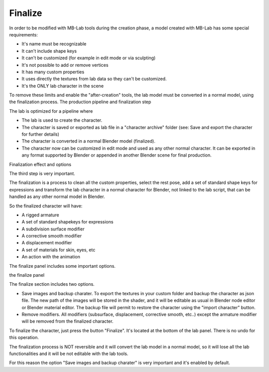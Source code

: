Finalize
========

In order to be modified with MB-Lab tools during the creation phase, a model created with MB-Lab has some special requirements:

* It's name must be recognizable
* It can't include shape keys
* It can't be customized (for example in edit mode or via sculpting)
* It's not possible to add or remove vertices
* It has many custom properties
* It uses directly the textures from lab data so they can't be customized.
* It's the ONLY lab character in the scene

To remove these limits and enable the "after-creation" tools, the lab model must be converted in a normal model, using the finalization process.
The production pipeline and finalization step

The lab is optimized for a pipeline where

* The lab is used to create the character.
* The character is saved or exported as lab file in a "character archive" folder (see: Save and export the character for further details)
* The character is converted in a normal Blender model (finalized).
* The character now can be customized in edit mode and used as any other normal character. It can be exported in any format supported by Blender or appended in another Blender scene for final production.

Finalization effect and options

The third step is very important.

The finalization is a process to clean all the custom properties, select the rest pose, add a set of standard shape keys for expressions and transform the lab character in a normal character for Blender, not linked to the lab script, that can be handled as any other normal model in Blender.

So the finalized character will have:

* A rigged armature
* A set of standard shapekeys for expressions
* A subdivision surface modifier
* A corrective smooth modifier
* A displacement modifier
* A set of materials for skin, eyes, etc
* An action with the animation

The finalize panel includes some important options.

the finalize panel

The finalize section includes two options.

* Save images and backup charater. To export the textures in your custom folder and backup the character as json file. The new path of the images will be stored in the shader, and it will be editable as usual in Blender node editor or Blender material editor. The backup file will permit to restore the character using the "import character" button.
* Remove modifiers. All modifiers (subsurface, displacement, corrective smooth, etc..) except the armature modifier will be removed from the finalized character.

To finalize the character, just press the button "Finalize". It's located at the bottom of the lab panel. There is no undo for this operation.

The finalization process is NOT reversible and it will convert the lab model in a normal model, so it will lose all the lab functionalities and it will be not editable with the lab tools.

For this reason the option "Save images and backup charater" is very important and it's enabled by default.
